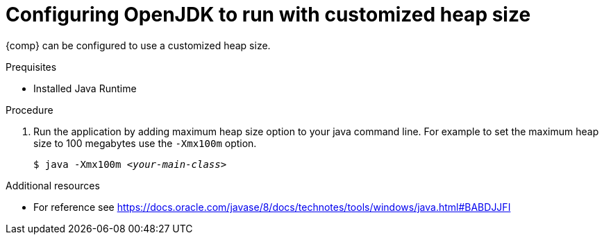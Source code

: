 [id="config_openjdk_heap"]
= Configuring OpenJDK to run with customized heap size

{comp} can be configured to use a customized heap size.

.Prequisites
* Installed Java Runtime

.Procedure
. Run the application by adding maximum heap size option to your java command line. For example to set the maximum heap size to 100 megabytes use the `-Xmx100m` option.
+
[source,subs="+quotes"]
----
$ java -Xmx100m `_<your-main-class>_`
----

.Additional resources
* For reference see https://docs.oracle.com/javase/8/docs/technotes/tools/windows/java.html#BABDJJFI

